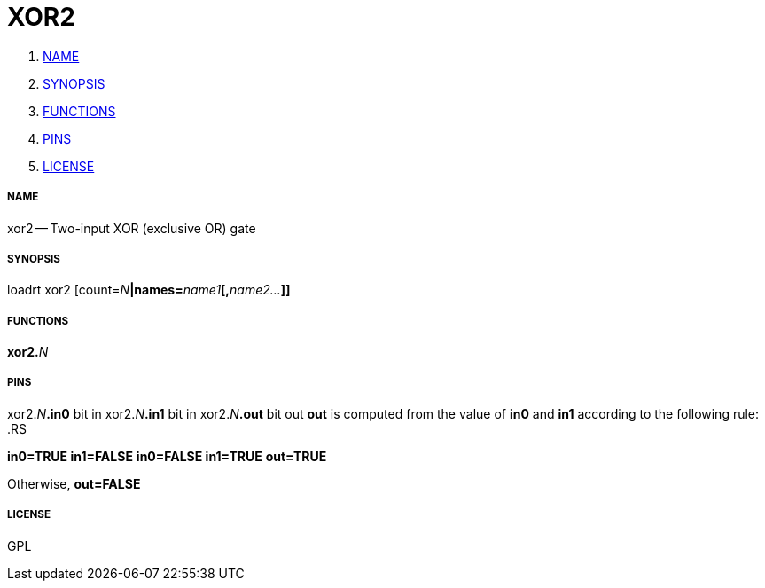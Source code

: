 XOR2
====

. <<name,NAME>>
. <<synopsis,SYNOPSIS>>
. <<functions,FUNCTIONS>>
. <<pins,PINS>>
. <<license,LICENSE>>




===== [[name]]NAME

xor2 -- Two-input XOR (exclusive OR) gate


===== [[synopsis]]SYNOPSIS
loadrt xor2 [count=__N__**|names=**__name1__**[,**__name2...__**]]
**

===== [[functions]]FUNCTIONS

**xor2.**__N__



===== [[pins]]PINS

xor2.__N__**.in0** bit in 
xor2.__N__**.in1** bit in 
xor2.__N__**.out** bit out 
**out** is computed from the value of **in0** and **in1** according
to the following rule:
.RS

**in0=TRUE in1=FALSE**
**in0=FALSE in1=TRUE**
**out=TRUE**

Otherwise,
**out=FALSE**


===== [[license]]LICENSE

GPL
